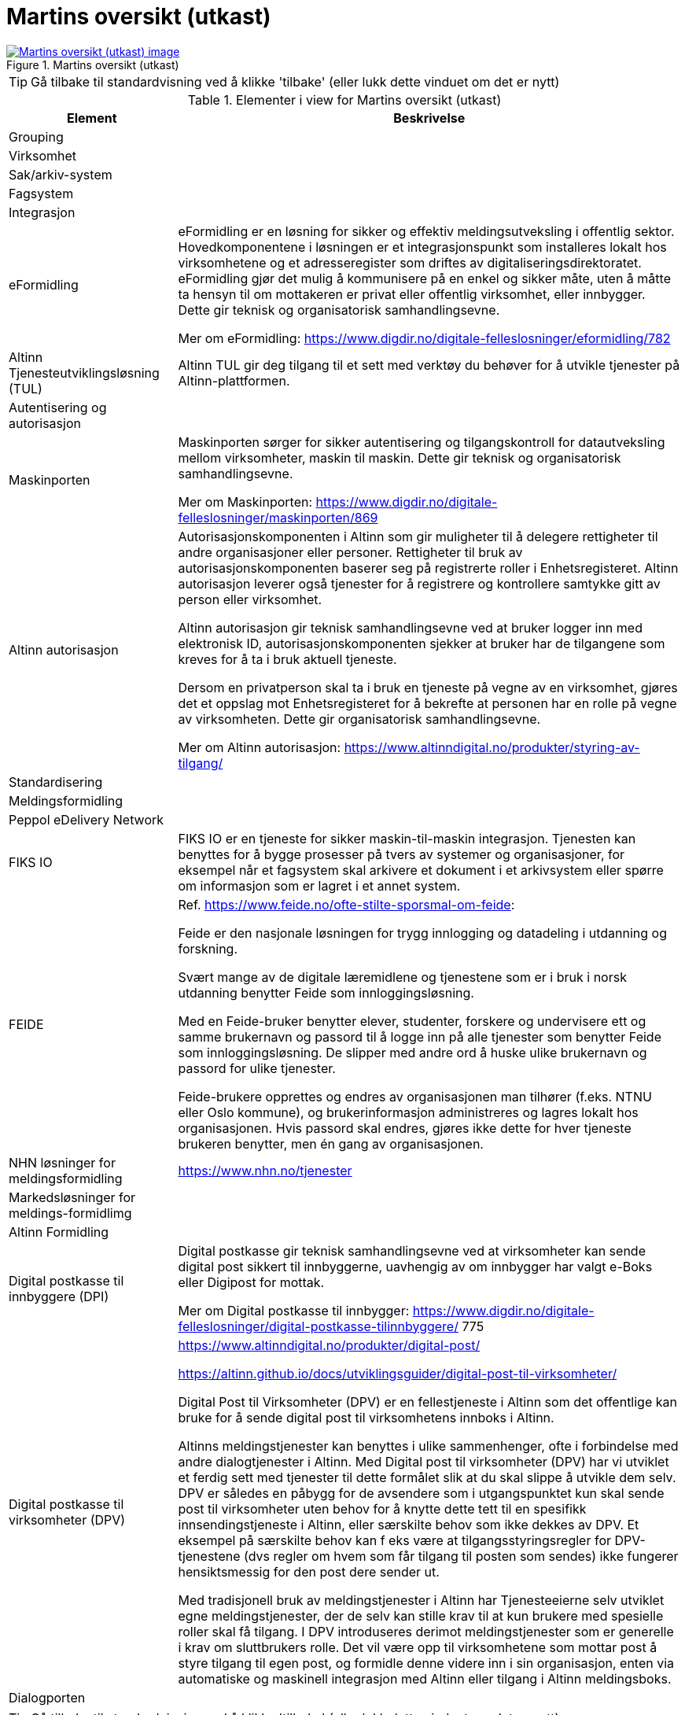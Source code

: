 = Martins oversikt (utkast)
:wysiwig_editing: 1
ifeval::[{wysiwig_editing} == 1]
:imagepath: ../images/
endif::[]
ifeval::[{wysiwig_editing} == 0]
:imagepath: main@messaging:messaging-appendixes:
endif::[]
:experimental:
:toclevels: 4
:sectnums:
:sectnumlevels: 0



.Martins oversikt (utkast)
image::{imagepath}Martins oversikt (utkast).png[alt=Martins oversikt (utkast) image, link=https://altinn.github.io/ark/models/archi-all?view=id-1f712d28b8b441caa9979facfaf01534]


TIP: Gå tilbake til standardvisning ved å klikke 'tilbake' (eller lukk dette vinduet om det er nytt)


[cols ="1,3", options="header"]
.Elementer i view for Martins oversikt (utkast)
|===

| Element
| Beskrivelse

| Grouping
a| 

| Virksomhet
a| 

| Sak/arkiv-system
a| 

| Fagsystem
a| 

| Integrasjon
a| 

| eFormidling
a| eFormidling er en løsning for sikker og effektiv meldingsutveksling i offentlig sektor. Hovedkomponentene i løsningen er et integrasjonspunkt som installeres lokalt hos
virksomhetene og et adresseregister som driftes av digitaliseringsdirektoratet. eFormidling gjør det mulig å kommunisere på en enkel og sikker måte, uten å måtte ta hensyn til om mottakeren er privat eller offentlig virksomhet, eller innbygger. Dette gir teknisk og organisatorisk samhandlingsevne.

Mer om eFormidling:
https://www.digdir.no/digitale-felleslosninger/eformidling/782

| Altinn Tjenesteutviklingsløsning (TUL)
a| Altinn TUL gir deg tilgang til et sett med verktøy du behøver for å utvikle tjenester på Altinn-plattformen.

| Autentisering og autorisasjon
a| 

| Maskinporten
a| Maskinporten sørger for sikker autentisering og tilgangskontroll for datautveksling mellom
virksomheter, maskin til maskin. Dette gir teknisk og organisatorisk samhandlingsevne.

Mer om Maskinporten:
https://www.digdir.no/digitale-felleslosninger/maskinporten/869

| Altinn autorisasjon
a| [Torget]
Autorisasjonskomponenten i Altinn som gir muligheter til å delegere rettigheter til andre organisasjoner eller personer. Rettigheter til bruk av autorisasjonskomponenten baserer seg på registrerte roller i Enhetsregisteret.
Altinn autorisasjon leverer også tjenester for å registrere og kontrollere samtykke gitt av person eller virksomhet.

[Verktøykasse for deling av data]
Altinn autorisasjon gir teknisk samhandlingsevne ved at bruker logger inn med elektronisk ID,
autorisasjonskomponenten sjekker at bruker har de tilgangene som kreves for å ta i bruk aktuell tjeneste.

Dersom en privatperson skal ta i bruk en tjeneste på vegne av en virksomhet, gjøres det et oppslag mot Enhetsregisteret for å bekrefte at personen har en rolle på vegne av virksomheten. Dette gir organisatorisk samhandlingsevne.

Mer om Altinn autorisasjon:
https://www.altinndigital.no/produkter/styring-av-tilgang/

| Standardisering
a| 

| Meldingsformidling
a| 

| Peppol eDelivery Network
a| 

| FIKS IO
a| FIKS IO er en tjeneste for sikker maskin-til-maskin integrasjon. Tjenesten kan benyttes for å bygge prosesser på tvers av systemer og organisasjoner, for eksempel når et fagsystem skal arkivere et dokument i et arkivsystem eller spørre om informasjon som er lagret i et annet system.


| FEIDE
a| Ref. https://www.feide.no/ofte-stilte-sporsmal-om-feide:

Feide er den nasjonale løsningen for trygg innlogging og datadeling i utdanning og forskning.

Svært mange av de digitale læremidlene og tjenestene som er i bruk i norsk utdanning benytter Feide som innloggingsløsning.

Med en Feide-bruker benytter elever, studenter, forskere og undervisere ett og samme brukernavn og passord til å logge inn på alle tjenester som benytter Feide som innloggingsløsning. De slipper med andre ord å huske ulike brukernavn og passord for ulike tjenester.

Feide-brukere opprettes og endres av organisasjonen man tilhører (f.eks. NTNU eller Oslo kommune), og brukerinformasjon administreres og lagres lokalt hos organisasjonen. Hvis passord skal endres, gjøres ikke dette for hver tjeneste brukeren benytter, men én gang av organisasjonen.

| NHN løsninger for meldingsformidling
a| https://www.nhn.no/tjenester

| Markedsløsninger  for meldings-formidlimg
a| 

| Altinn Formidling
a| 

| Digital postkasse til innbyggere (DPI)
a| Digital postkasse gir teknisk samhandlingsevne ved at virksomheter kan sende digital post sikkert til innbyggerne, uavhengig av om innbygger har valgt e-Boks eller Digipost for mottak.

Mer om Digital postkasse til innbygger:
https://www.digdir.no/digitale-felleslosninger/digital-postkasse-tilinnbyggere/
775

| Digital postkasse til virksomheter (DPV)
a| https://www.altinndigital.no/produkter/digital-post/

https://altinn.github.io/docs/utviklingsguider/digital-post-til-virksomheter/

Digital Post til Virksomheter (DPV) er en fellestjeneste i Altinn som det offentlige kan bruke for å sende digital post til virksomhetens innboks i Altinn.

Altinns meldingstjenester kan benyttes i ulike sammenhenger, ofte i forbindelse med andre dialogtjenester i Altinn. Med Digital post til virksomheter (DPV) har vi utviklet et ferdig sett med tjenester til dette formålet slik at du skal slippe å utvikle dem selv. DPV er således en påbygg for de avsendere som i utgangspunktet kun skal sende post til virksomheter uten behov for å knytte dette tett til en spesifikk innsendingstjeneste i Altinn, eller særskilte behov som ikke dekkes av DPV. Et eksempel på særskilte behov kan f eks være at tilgangsstyringsregler for DPV-tjenestene (dvs regler om hvem som får tilgang til posten som sendes) ikke fungerer hensiktsmessig for den post dere sender ut.

Med tradisjonell bruk av meldingstjenester i Altinn har Tjenesteeierne selv utviklet egne meldingstjenester, der de selv kan stille krav til at kun brukere med spesielle roller skal få tilgang. I DPV introduseres derimot meldingstjenester som er generelle i krav om sluttbrukers rolle. Det vil være opp til virksomhetene som mottar post å styre tilgang til egen post, og formidle denne videre inn i sin organisasjon, enten via automatiske og maskinell integrasjon med Altinn eller tilgang i Altinn meldingsboks.


| Dialogporten
a| 

|===
****
TIP: Gå tilbake til standardvisning ved å klikke 'tilbake' (eller lukk dette vinduet om det er nytt)
****



